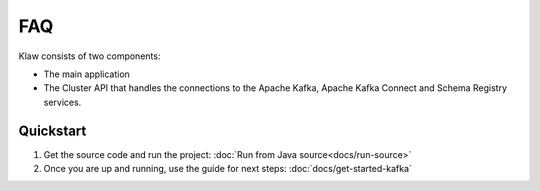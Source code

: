 FAQ
===


Klaw consists of two components:

* The main application
* The Cluster API that handles the connections to the Apache Kafka, Apache Kafka Connect and Schema Registry services.

Quickstart
----------

1. Get the source code and run the project: :doc:`Run from Java source<docs/run-source>`

2. Once you are up and running, use the guide for next steps: :doc:`docs/get-started-kafka`


